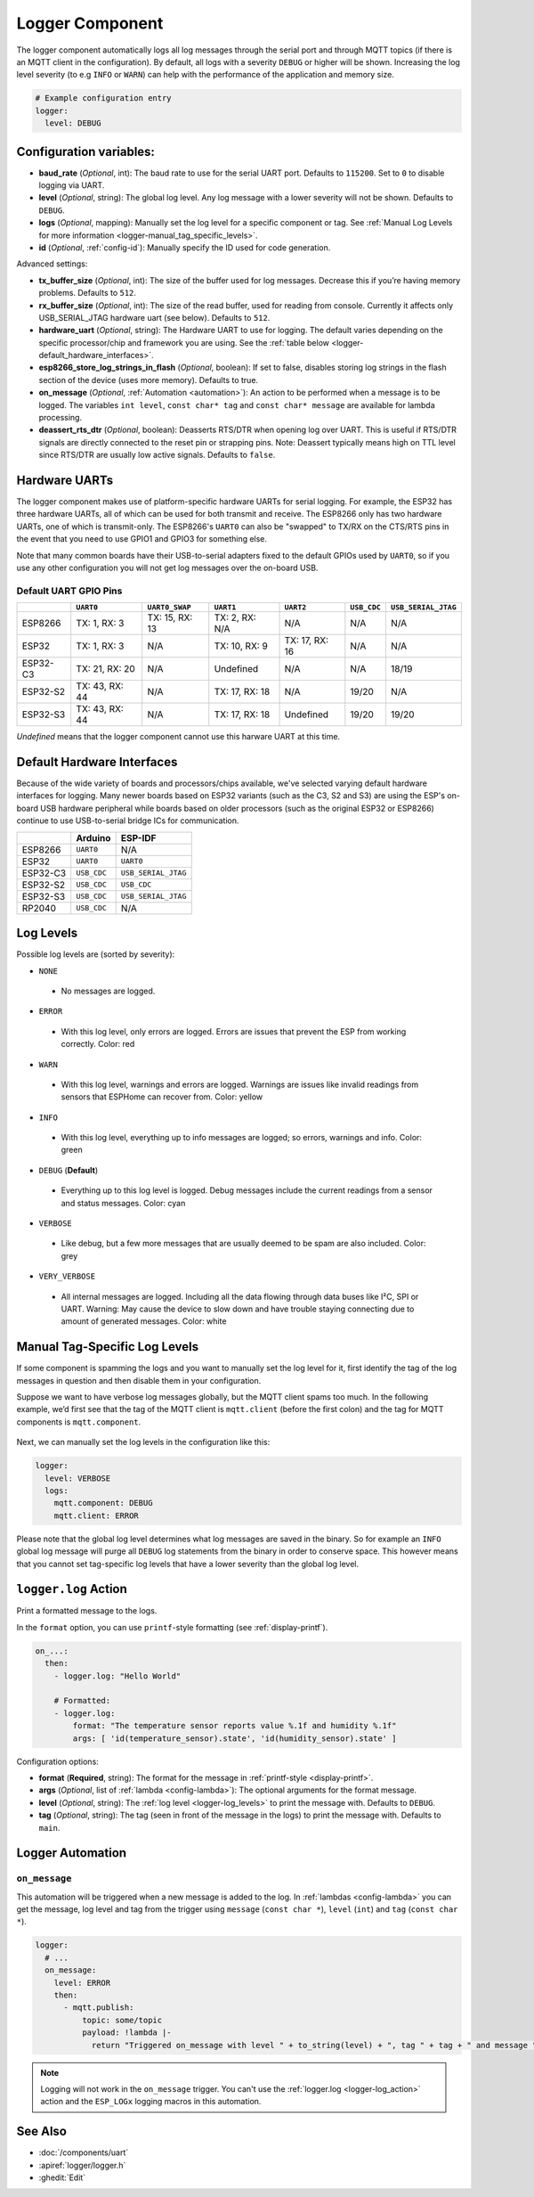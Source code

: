 .. _logger:

Logger Component
================

.. seo::
    :description: Instructions for setting up the central logging component in ESPHome.
    :image: file-document-box.svg

The logger component automatically logs all log messages through the
serial port and through MQTT topics (if there is an MQTT client in the
configuration). By default, all logs with a severity ``DEBUG`` or higher will be shown.
Increasing the log level severity (to e.g ``INFO`` or ``WARN``) can help with the performance of the application and memory size.

.. code-block:: yaml

    # Example configuration entry
    logger:
      level: DEBUG

Configuration variables:
------------------------

-  **baud_rate** (*Optional*, int): The baud rate to use for the serial
   UART port. Defaults to ``115200``. Set to ``0`` to disable logging via UART.
-  **level** (*Optional*, string): The global log level. Any log message
   with a lower severity will not be shown. Defaults to ``DEBUG``.
-  **logs** (*Optional*, mapping): Manually set the log level for a
   specific component or tag. See :ref:`Manual Log Levels for more
   information <logger-manual_tag_specific_levels>`.
-  **id** (*Optional*, :ref:`config-id`): Manually specify the ID used for code generation.

Advanced settings:

-  **tx_buffer_size** (*Optional*, int): The size of the buffer used
   for log messages. Decrease this if you’re having memory problems.
   Defaults to ``512``.
-  **rx_buffer_size** (*Optional*, int): The size of the read buffer,
   used for reading from console. Currently it affects only USB_SERIAL_JTAG
   hardware uart (see below). Defaults to ``512``.
-  **hardware_uart** (*Optional*, string): The Hardware UART to use for logging. The default varies depending on
   the specific processor/chip and framework you are using. See the :ref:`table below <logger-default_hardware_interfaces>`.
-  **esp8266_store_log_strings_in_flash** (*Optional*, boolean): If set to false, disables storing
   log strings in the flash section of the device (uses more memory). Defaults to true.
-  **on_message** (*Optional*, :ref:`Automation <automation>`): An action to be
   performed when a message is to be logged. The variables ``int level``, ``const char* tag`` and
   ``const char* message`` are available for lambda processing.
-  **deassert_rts_dtr** (*Optional*, boolean): Deasserts RTS/DTR when opening
   log over UART. This is useful if RTS/DTR signals are directly connected to
   the reset pin or strapping pins. Note: Deassert typically means high on TTL
   level since RTS/DTR are usually low active signals. Defaults to ``false``.

.. _logger-hardware_uarts:

Hardware UARTs
--------------

The logger component makes use of platform-specific hardware UARTs for serial logging. For example, the ESP32
has three hardware UARTs, all of which can be used for both transmit and receive. The ESP8266 only has two
hardware UARTs, one of which is transmit-only. The ESP8266's ``UART0`` can also be "swapped" to TX/RX on the
CTS/RTS pins in the event that you need to use GPIO1 and GPIO3 for something else.

Note that many common boards have their USB-to-serial adapters fixed to the default GPIOs used by ``UART0``,
so if you use any other configuration you will not get log messages over the on-board USB.

Default UART GPIO Pins
**********************

.. list-table::
    :header-rows: 1

    * - 
      - ``UART0``
      - ``UART0_SWAP``
      - ``UART1``
      - ``UART2``
      - ``USB_CDC``
      - ``USB_SERIAL_JTAG``
    * - ESP8266
      - TX: 1, RX: 3
      - TX: 15, RX: 13
      - TX: 2, RX: N/A
      - N/A
      - N/A
      - N/A
    * - ESP32
      - TX: 1, RX: 3
      - N/A
      - TX: 10, RX: 9
      - TX: 17, RX: 16
      - N/A
      - N/A
    * - ESP32-C3
      - TX: 21, RX: 20
      - N/A
      - Undefined
      - N/A
      - N/A
      - 18/19
    * - ESP32-S2
      - TX: 43, RX: 44
      - N/A
      - TX: 17, RX: 18
      - N/A
      - 19/20
      - N/A
    * - ESP32-S3
      - TX: 43, RX: 44
      - N/A
      - TX: 17, RX: 18
      - Undefined
      - 19/20
      - 19/20

*Undefined* means that the logger component cannot use this harware UART at this time.

.. _logger-default_hardware_interfaces:

Default Hardware Interfaces
---------------------------

Because of the wide variety of boards and processors/chips available, we've selected varying default
hardware interfaces for logging. Many newer boards based on ESP32 variants (such as the C3, S2 and S3)
are using the ESP's on-board USB hardware peripheral while boards based on older processors (such as
the original ESP32 or ESP8266) continue to use USB-to-serial bridge ICs for communication.

.. list-table::
    :header-rows: 1

    * - 
      - Arduino
      - ESP-IDF
    * - ESP8266
      - ``UART0``
      - N/A
    * - ESP32
      - ``UART0``
      - ``UART0``
    * - ESP32-C3
      - ``USB_CDC``
      - ``USB_SERIAL_JTAG``
    * - ESP32-S2
      - ``USB_CDC``
      - ``USB_CDC``
    * - ESP32-S3
      - ``USB_CDC``
      - ``USB_SERIAL_JTAG``
    * - RP2040
      - ``USB_CDC``
      - N/A

.. _logger-log_levels:

Log Levels
----------

Possible log levels are (sorted by severity):

-  ``NONE``

  - No messages are logged.

-  ``ERROR``

  - With this log level, only errors are logged. Errors are issues that prevent the ESP from working
    correctly. Color: red

-  ``WARN``

  - With this log level, warnings and errors are logged. Warnings are issues like invalid readings from
    sensors that ESPHome can recover from. Color: yellow

-  ``INFO``

  - With this log level, everything up to info messages are logged; so errors, warnings and info. Color: green

-  ``DEBUG`` (**Default**)

  - Everything up to this log level is logged. Debug messages include the current readings from a sensor
    and status messages. Color: cyan

-  ``VERBOSE``

  - Like debug, but a few more messages that are usually deemed to be spam are also included. Color: grey

-  ``VERY_VERBOSE``

  - All internal messages are logged. Including all the data flowing through data buses like
    I²C, SPI or UART. Warning: May cause the device to slow down and have trouble staying
    connecting due to amount of generated messages. Color: white

.. _logger-manual_tag_specific_levels:

Manual Tag-Specific Log Levels
------------------------------

If some component is spamming the logs and you want to manually set the
log level for it, first identify the tag of the log messages in question
and then disable them in your configuration.

Suppose we want to have verbose log messages globally, but the MQTT
client spams too much. In the following example, we’d first see that the
tag of the MQTT client is ``mqtt.client`` (before the first colon) and
the tag for MQTT components is ``mqtt.component``.

.. figure:: images/logger-manual_log_level.png

Next, we can manually set the log levels in the configuration like this:

.. code-block:: yaml

    logger:
      level: VERBOSE
      logs:
        mqtt.component: DEBUG
        mqtt.client: ERROR

Please note that the global log level determines what log messages are
saved in the binary. So for example an ``INFO`` global log message will
purge all ``DEBUG`` log statements from the binary in order to conserve
space. This however means that you cannot set tag-specific log levels
that have a lower severity than the global log level.

.. _logger-log_action:

``logger.log`` Action
---------------------

Print a formatted message to the logs.

In the ``format`` option, you can use ``printf``-style formatting (see :ref:`display-printf`).

.. code-block:: yaml

    on_...:
      then:
        - logger.log: "Hello World"

        # Formatted:
        - logger.log:
            format: "The temperature sensor reports value %.1f and humidity %.1f"
            args: [ 'id(temperature_sensor).state', 'id(humidity_sensor).state' ]

Configuration options:

-  **format** (**Required**, string): The format for the message in :ref:`printf-style <display-printf>`.
-  **args** (*Optional*, list of :ref:`lambda <config-lambda>`): The optional arguments for the
   format message.
-  **level** (*Optional*, string): The :ref:`log level <logger-log_levels>` to print the message
   with. Defaults to ``DEBUG``.
-  **tag** (*Optional*, string): The tag (seen in front of the message in the logs) to print the message
   with. Defaults to ``main``.

Logger Automation
-----------------

.. _logger-on_message:

``on_message``
**************

This automation will be triggered when a new message is added to the log.
In :ref:`lambdas <config-lambda>` you can get the message, log level and tag from the trigger
using ``message`` (``const char *``), ``level`` (``int``) and ``tag`` (``const char *``).

.. code-block:: yaml

    logger:
      # ...
      on_message:
        level: ERROR
        then:
          - mqtt.publish:
              topic: some/topic
              payload: !lambda |-
                return "Triggered on_message with level " + to_string(level) + ", tag " + tag + " and message " + message;

.. note::

    Logging will not work in the ``on_message`` trigger. You can't use the :ref:`logger.log <logger-log_action>` action
    and the ``ESP_LOGx`` logging macros in this automation.

See Also
--------

- :doc:`/components/uart`
- :apiref:`logger/logger.h`
- :ghedit:`Edit`

